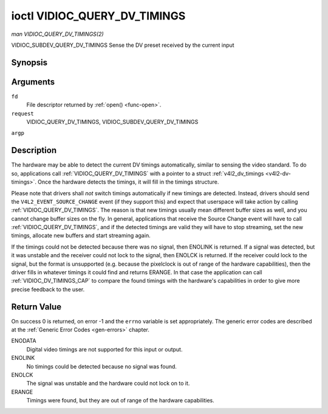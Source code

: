 .. -*- coding: utf-8; mode: rst -*-

.. _VIDIOC_QUERY_DV_TIMINGS:

*****************************
ioctl VIDIOC_QUERY_DV_TIMINGS
*****************************

*man VIDIOC_QUERY_DV_TIMINGS(2)*

VIDIOC_SUBDEV_QUERY_DV_TIMINGS
Sense the DV preset received by the current input


Synopsis
========

.. cpp:function:: int ioctl( int fd, int request, struct v4l2_dv_timings *argp )

Arguments
=========

``fd``
    File descriptor returned by :ref:`open() <func-open>`.

``request``
    VIDIOC_QUERY_DV_TIMINGS, VIDIOC_SUBDEV_QUERY_DV_TIMINGS

``argp``


Description
===========

The hardware may be able to detect the current DV timings automatically,
similar to sensing the video standard. To do so, applications call
:ref:`VIDIOC_QUERY_DV_TIMINGS` with a pointer to a struct
:ref:`v4l2_dv_timings <v4l2-dv-timings>`. Once the hardware detects
the timings, it will fill in the timings structure.

Please note that drivers shall *not* switch timings automatically if new
timings are detected. Instead, drivers should send the
``V4L2_EVENT_SOURCE_CHANGE`` event (if they support this) and expect
that userspace will take action by calling :ref:`VIDIOC_QUERY_DV_TIMINGS`.
The reason is that new timings usually mean different buffer sizes as
well, and you cannot change buffer sizes on the fly. In general,
applications that receive the Source Change event will have to call
:ref:`VIDIOC_QUERY_DV_TIMINGS`, and if the detected timings are valid they
will have to stop streaming, set the new timings, allocate new buffers
and start streaming again.

If the timings could not be detected because there was no signal, then
ENOLINK is returned. If a signal was detected, but it was unstable and
the receiver could not lock to the signal, then ENOLCK is returned. If
the receiver could lock to the signal, but the format is unsupported
(e.g. because the pixelclock is out of range of the hardware
capabilities), then the driver fills in whatever timings it could find
and returns ERANGE. In that case the application can call
:ref:`VIDIOC_DV_TIMINGS_CAP` to compare the
found timings with the hardware's capabilities in order to give more
precise feedback to the user.


Return Value
============

On success 0 is returned, on error -1 and the ``errno`` variable is set
appropriately. The generic error codes are described at the
:ref:`Generic Error Codes <gen-errors>` chapter.

ENODATA
    Digital video timings are not supported for this input or output.

ENOLINK
    No timings could be detected because no signal was found.

ENOLCK
    The signal was unstable and the hardware could not lock on to it.

ERANGE
    Timings were found, but they are out of range of the hardware
    capabilities.


.. ------------------------------------------------------------------------------
.. This file was automatically converted from DocBook-XML with the dbxml
.. library (https://github.com/return42/sphkerneldoc). The origin XML comes
.. from the linux kernel, refer to:
..
.. * https://github.com/torvalds/linux/tree/master/Documentation/DocBook
.. ------------------------------------------------------------------------------
